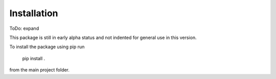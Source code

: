 .. installation:

Installation
============

ToDo: expand

This package is still in early alpha status and not indented for general use in this version.

To install the package using pip run

  pip install .

from the main project folder.
